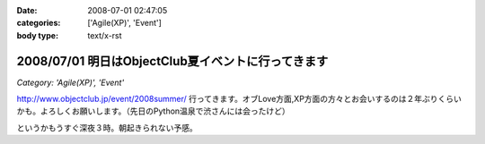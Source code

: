 :date: 2008-07-01 02:47:05
:categories: ['Agile(XP)', 'Event']
:body type: text/x-rst

===================================================
2008/07/01 明日はObjectClub夏イベントに行ってきます
===================================================

*Category: 'Agile(XP)', 'Event'*

http://www.objectclub.jp/event/2008summer/ 行ってきます。オブLove方面,XP方面の方々とお会いするのは２年ぶりくらいかも。よろしくお願いします。（先日のPython温泉で渋さんには会ったけど）

というかもうすぐ深夜３時。朝起きられない予感。


.. :extend type: text/html
.. :extend:

